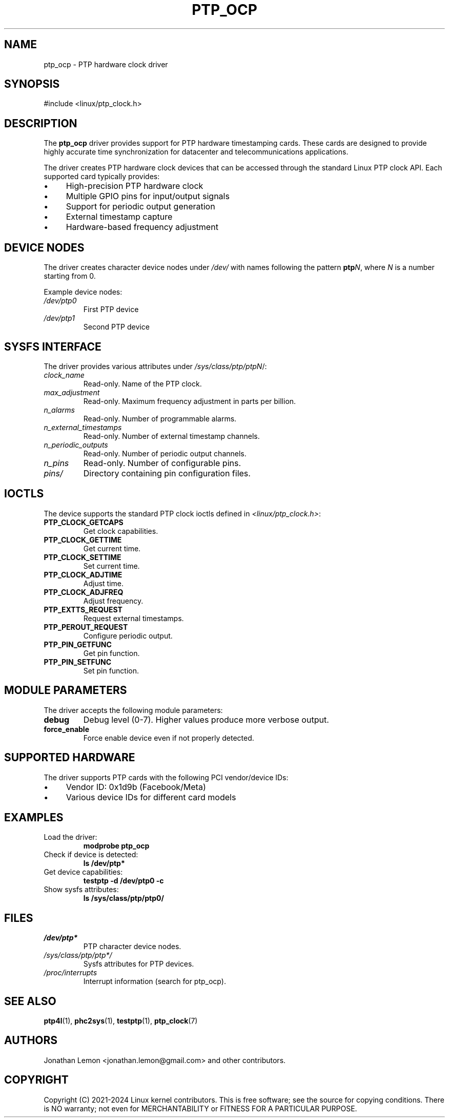 .TH PTP_OCP 4 "2024-01-15" "Linux" "Devices"
.SH NAME
ptp_ocp \- PTP hardware clock driver
.SH SYNOPSIS
.nf
#include <linux/ptp_clock.h>
.fi
.SH DESCRIPTION
The \fBptp_ocp\fR driver provides support for PTP hardware timestamping cards. These cards are designed to provide highly accurate time synchronization for datacenter and telecommunications applications.

The driver creates PTP hardware clock devices that can be accessed through the standard Linux PTP clock API. Each supported card typically provides:

.IP \(bu 4
High-precision PTP hardware clock
.IP \(bu 4
Multiple GPIO pins for input/output signals
.IP \(bu 4
Support for periodic output generation
.IP \(bu 4
External timestamp capture
.IP \(bu 4
Hardware-based frequency adjustment

.SH DEVICE NODES
The driver creates character device nodes under \fI/dev/\fR with names following the pattern \fBptp\fIN\fR, where \fIN\fR is a number starting from 0.

Example device nodes:
.TP
.I /dev/ptp0
First PTP device
.TP
.I /dev/ptp1
Second PTP device

.SH SYSFS INTERFACE
The driver provides various attributes under \fI/sys/class/ptp/ptp\fIN\fR/:

.TP
.I clock_name
Read-only. Name of the PTP clock.
.TP
.I max_adjustment
Read-only. Maximum frequency adjustment in parts per billion.
.TP
.I n_alarms
Read-only. Number of programmable alarms.
.TP
.I n_external_timestamps
Read-only. Number of external timestamp channels.
.TP
.I n_periodic_outputs
Read-only. Number of periodic output channels.
.TP
.I n_pins
Read-only. Number of configurable pins.
.TP
.I pins/
Directory containing pin configuration files.

.SH IOCTLS
The device supports the standard PTP clock ioctls defined in \fI<linux/ptp_clock.h>\fR:

.TP
.B PTP_CLOCK_GETCAPS
Get clock capabilities.
.TP
.B PTP_CLOCK_GETTIME
Get current time.
.TP
.B PTP_CLOCK_SETTIME
Set current time.
.TP
.B PTP_CLOCK_ADJTIME
Adjust time.
.TP
.B PTP_CLOCK_ADJFREQ
Adjust frequency.
.TP
.B PTP_EXTTS_REQUEST
Request external timestamps.
.TP
.B PTP_PEROUT_REQUEST
Configure periodic output.
.TP
.B PTP_PIN_GETFUNC
Get pin function.
.TP
.B PTP_PIN_SETFUNC
Set pin function.

.SH MODULE PARAMETERS
The driver accepts the following module parameters:

.TP
.B debug
Debug level (0-7). Higher values produce more verbose output.
.TP
.B force_enable
Force enable device even if not properly detected.

.SH SUPPORTED HARDWARE
The driver supports PTP cards with the following PCI vendor/device IDs:

.IP \(bu 4
Vendor ID: 0x1d9b (Facebook/Meta)
.IP \(bu 4
Various device IDs for different card models

.SH EXAMPLES
.TP
Load the driver:
.B modprobe ptp_ocp
.TP
Check if device is detected:
.B ls /dev/ptp*
.TP
Get device capabilities:
.B testptp \-d /dev/ptp0 \-c
.TP
Show sysfs attributes:
.B ls /sys/class/ptp/ptp0/

.SH FILES
.TP
.I /dev/ptp*
PTP character device nodes.
.TP
.I /sys/class/ptp/ptp*/
Sysfs attributes for PTP devices.
.TP
.I /proc/interrupts
Interrupt information (search for ptp_ocp).

.SH SEE ALSO
.BR ptp4l (1),
.BR phc2sys (1),
.BR testptp (1),
.BR ptp_clock (7)

.SH AUTHORS
Jonathan Lemon <jonathan.lemon@gmail.com> and other contributors.

.SH COPYRIGHT
Copyright (C) 2021-2024 Linux kernel contributors.
This is free software; see the source for copying conditions. There is NO warranty; not even for MERCHANTABILITY or FITNESS FOR A PARTICULAR PURPOSE.